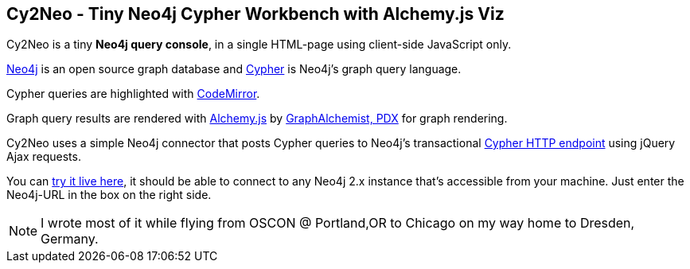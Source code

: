 == Cy2Neo - Tiny Neo4j Cypher Workbench with Alchemy.js Viz

Cy2Neo is a tiny *Neo4j query console*, in a single HTML-page using client-side JavaScript only.

http://neo4j.org[Neo4j] is an open source graph database and http://neo4j.org/learn/cypher[Cypher] is Neo4j's graph query language.

Cypher queries are highlighted with http://codemirror.net/[CodeMirror].

Graph query results are rendered with http://graphalchemist.github.io/Alchemy[Alchemy.js] by http://graphalchemist.com[GraphAlchemist, PDX] for graph rendering.

Cy2Neo uses a simple Neo4j connector that posts Cypher queries to Neo4j's transactional http://docs.neo4j.org/chunked/milestone/rest-api-transactional.html[Cypher HTTP endpoint] using jQuery Ajax requests.

You can http://jexp.github.io/cy2neo[try it live here], it should be able to connect to any Neo4j 2.x instance that's accessible from your machine.
Just enter the Neo4j-URL in the box on the right side.

[NOTE]
I wrote most of it while flying from OSCON @ Portland,OR to Chicago on my way home to Dresden, Germany.